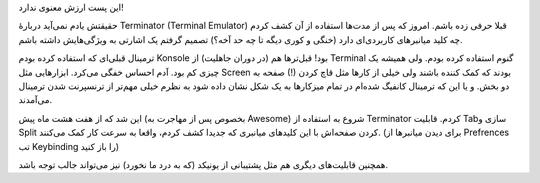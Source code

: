 .. title: ترمیناتور، آخر‌الزمان ترمینال‌ها .. date: 2012/6/20 9:34:13

.. raw:: html

   <html>

.. raw:: html

   <body>

.. raw:: html

   <p style="text-align: center;">

این پست ارزش معنوی ندارد‌!

.. raw:: html

   </p>

حقیقتش یادم نمی‌آید دربارهٔ Terminator (Terminal Emulator)‎ قبلا حرفی
زده باشم‌. امروز که پس از مدت‌ها استفاده از آن کشف کردم چه کلید
میانبر‌های کاربردی‌ای دارد (خنگی و کوری دیگه تا چه حد آخه؟) تصمیم گرفتم
یک اشارتی به ویژگی‌هایش داشته باشم‌.

ترمینال قبلی‌ای که استفاده کرده بودم Konsole بود‌! قبل‌تر‌ها هم (در
دوران جاهلیت‌) از Terminal گنوم استفاده کرده بودم‌. ولی همیشه یک چیزی کم
بود‌. آدم احساس خفگی می‌کرد‌. ابزار‌هایی مثل Screen بودند که کمک کننده
باشند ولی خیلی از کار‌ها مثل قاچ کردن (!) صفحه به دو بخش. و یا این که
ترمینال کانفیگ شده‌ام در تمام میز‌کار‌ها به یک شکل نشان داده شود‌ به
نظرم خیلی مهم‌تر از ترنسپرنت شدن ترمینال می‌آمدند‌.

این شد که از هفت هشت ماه پیش (بخصوص پس از مهاجرت به Awesome) شروع به
استفاده از Terminator کردم‌. قابلیت Tabسازی و Split کردن صفحه‌اش با این
کلید‌های میانبری که جدیدا کشف کردم‌، واقعا به سرعت کار کمک می‌کنند‌.
(برای دیدن میانبر‌ها از Prefrences تب Keybinding را باز کنید)

همچنین قابلیت‌های دیگری هم مثل پشتیبانی از یونیکد (که به درد ما نخورد)
نیز می‌تواند جالب توجه باشد‌.

.. raw:: html

   <p style="text-align: center;">

.. raw:: html

   </p>

.. raw:: html

   </body>

.. raw:: html

   </html>
